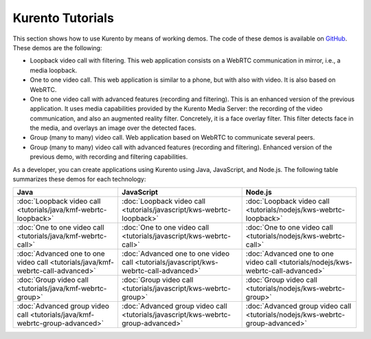 %%%%%%%%%%%%%%%%%%%%%%%%%%%%%%%%
 Kurento Tutorials
%%%%%%%%%%%%%%%%%%%%%%%%%%%%%%%%

This section shows how to use Kurento by means of working demos. The code of these demos is available on `GitHub <https://github.com/Kurento>`_. These demos are the following:

- Loopback video call with filtering. This web application consists on a WebRTC communication in mirror, i.e., a media loopback.
- One to one video call. This web application is similar to a phone, but with also with video. It is also based on WebRTC.
- One to one video call with advanced features (recording and filtering). This is an enhanced version of the previous application. It uses media capabilities provided by the Kurento Media Server: the recording of the video communication, and also an augmented reality filter. Concretely, it is a face overlay filter. This filter detects face in the media, and overlays an image over the detected faces.  
- Group (many to many) video call. Web application based on WebRTC to communicate several peers.  
- Group (many to many) video call with advanced features (recording and filtering). Enhanced version of the previous demo, with recording and filtering capabilities.

As a developer, you can create applications using Kurento using Java, JavaScript, and Node.js. The following table summarizes these demos for each technology:

===============================================================================  =====================================================================================  ==================================================================================  
Java                                                                             JavaScript                                                                             Node.js
===============================================================================  =====================================================================================  ==================================================================================
:doc:`Loopback video call <tutorials/java/kmf-webrtc-loopback>`                  :doc:`Loopback video call <tutorials/javascript/kws-webrtc-loopback>`                  :doc:`Loopback video call <tutorials/nodejs/kws-webrtc-loopback>`
:doc:`One to one video call <tutorials/java/kmf-webrtc-call>`                    :doc:`One to one video call <tutorials/javascript/kws-webrtc-call>`                    :doc:`One to one video call <tutorials/nodejs/kws-webrtc-call>`                                    
:doc:`Advanced one to one video call <tutorials/java/kmf-webrtc-call-advanced>`  :doc:`Advanced one to one video call <tutorials/javascript/kws-webrtc-call-advanced>`  :doc:`Advanced one to one video call <tutorials/nodejs/kws-webrtc-call-advanced>`
:doc:`Group video call <tutorials/java/kmf-webrtc-group>`                        :doc:`Group video call <tutorials/javascript/kws-webrtc-group>`                        :doc:`Group video call <tutorials/nodejs/kws-webrtc-group>`
:doc:`Advanced group video call <tutorials/java/kmf-webrtc-group-advanced>`      :doc:`Advanced group video call <tutorials/javascript/kws-webrtc-group-advanced>`      :doc:`Advanced group video call <tutorials/nodejs/kws-webrtc-group-advanced>`
===============================================================================  =====================================================================================  ==================================================================================   

